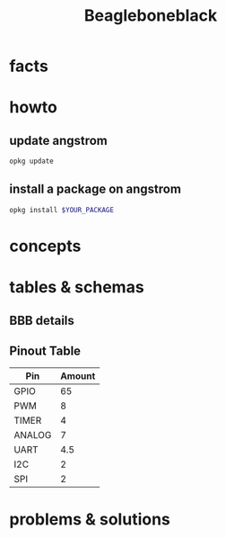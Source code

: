 #+TITLE: Beagleboneblack
#+DESCRIPTION: Notes collected for Beagle Bone Black Platform

* facts
* howto
** update angstrom

#+begin_src sh
opkg update
#+end_src
** install a package on angstrom

#+begin_src sh
opkg install $YOUR_PACKAGE
#+end_src

* concepts
* tables & schemas
** BBB details

[[file:./images/screenshot-130.png]]
** Pinout Table

| Pin    | Amount |
|--------+--------|
| GPIO   |     65 |
| PWM    |      8 |
| TIMER  |      4 |
| ANALOG |      7 |
| UART   |    4.5 |
| I2C    |      2 |
| SPI    |      2 |

[[file:./images/screenshot-133.png]]

* problems & solutions
